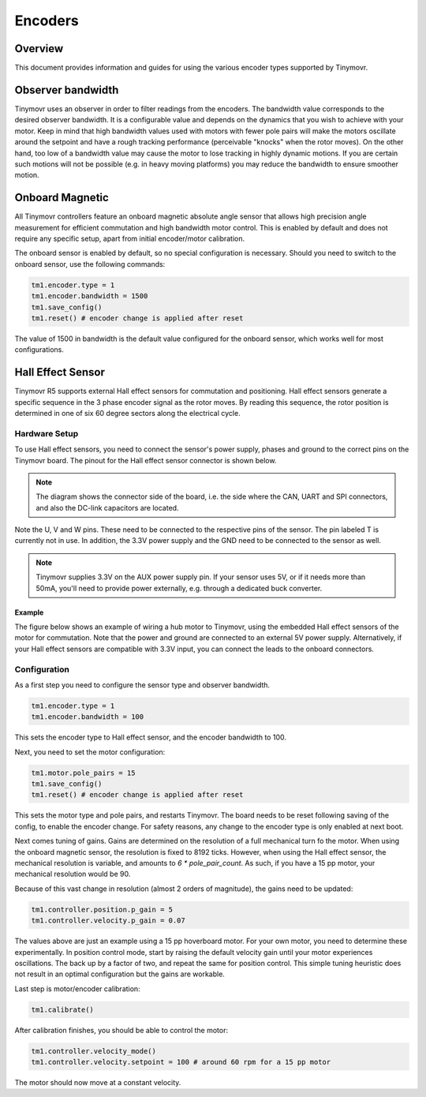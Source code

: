 Encoders
########

Overview
********

This document provides information and guides for using the various encoder types supported by Tinymovr.

Observer bandwidth
******************

Tinymovr uses an observer in order to filter readings from the encoders. The bandwidth value corresponds to the desired observer bandwidth. It is a configurable value and depends on the dynamics that you wish to achieve with your motor. Keep in mind that high bandwidth values used with motors with fewer pole pairs will make the motors oscillate around the setpoint and have a rough tracking performance (perceivable "knocks" when the rotor moves). On the other hand, too low of a bandwidth value may cause the motor to lose tracking in highly dynamic motions. If you are certain such motions will not be possible (e.g. in heavy moving platforms) you may reduce the bandwidth to ensure smoother motion.

Onboard Magnetic
****************

All Tinymovr controllers feature an onboard magnetic absolute angle sensor that allows high precision angle measurement for efficient commutation and high bandwidth motor control. This is enabled by default and does not require any specific setup, apart from initial encoder/motor calibration.

The onboard sensor is enabled by default, so no special configuration is necessary. Should you need to switch to the onboard sensor, use the following commands:

.. code-block:: python

    tm1.encoder.type = 1
    tm1.encoder.bandwidth = 1500
    tm1.save_config()
    tm1.reset() # encoder change is applied after reset

The value of 1500 in bandwidth is the default value configured for the onboard sensor, which works well for most configurations.

Hall Effect Sensor
******************

Tinymovr R5 supports external Hall effect sensors for commutation and positioning. Hall effect sensors generate a specific sequence in the 3 phase encoder signal as the rotor moves. By reading this sequence, the rotor position is determined in one of six 60 degree sectors along the electrical cycle. 

Hardware Setup
--------------

To use Hall effect sensors, you need to connect the sensor's power supply, phases and ground to the correct pins on the Tinymovr board. The pinout for the Hall effect sensor connector is shown below.

.. image:: hall_pinout.jpg
  :width: 800
  :alt: Hall effect sensor connection diagram

.. note::
  The diagram shows the connector side of the board, i.e. the side where the CAN, UART and SPI connectors, and also the DC-link capacitors are located.

Note the U, V and W pins. These need to be connected to the respective pins of the sensor. The pin labeled T is currently not in use. In addition, the 3.3V power supply and the GND need to be connected to the sensor as well.

.. note::
  Tinymovr supplies 3.3V on the AUX power supply pin. If your sensor uses 5V, or if it needs more than 50mA, you'll need to provide power externally, e.g. through a dedicated buck converter. 

Example
=======

The figure below shows an example of wiring a hub motor to Tinymovr, using the embedded Hall effect sensors of the motor for commutation. Note that the power and ground are connected to an external 5V power supply. Alternatively, if your Hall effect sensors are compatible with 3.3V input, you can connect the leads to the onboard connectors.

.. image:: hubmotor_diagram.png
  :width: 800
  :alt: Wiring diagram for connection of hub motor to Tinymovr

Configuration
-------------

As a first step you need to configure the sensor type and observer bandwidth.

.. code-block:: python

    tm1.encoder.type = 1
    tm1.encoder.bandwidth = 100

This sets the encoder type to Hall effect sensor, and the encoder bandwidth to 100. 

Next, you need to set the motor configuration:

.. code-block:: python

    tm1.motor.pole_pairs = 15
    tm1.save_config()
    tm1.reset() # encoder change is applied after reset
    
This sets the motor type and pole pairs, and restarts Tinymovr. The board needs to be reset following saving of the config, to enable the encoder change. For safety reasons, any change to the encoder type is only enabled at next boot. 

Next comes tuning of gains. Gains are determined on the resolution of a full mechanical turn fo the motor. When using the onboard magnetic sensor, the resolution is fixed to 8192 ticks. However, when using the Hall effect sensor, the mechanical resolution is variable, and amounts to `6 * pole_pair_count`. As such, if you have a 15 pp motor, your mechanical resolution would be 90. 

Because of this vast change in resolution (almost 2 orders of magnitude), the gains need to be updated:

.. code-block:: python

    tm1.controller.position.p_gain = 5
    tm1.controller.velocity.p_gain = 0.07

The values above are just an example using a 15 pp hoverboard motor. For your own motor, you need to determine these experimentally. In position control mode, start by raising the default velocity gain until your motor experiences oscillations. The back up by a factor of two, and repeat the same for position control. This simple tuning heuristic does not result in an optimal configuration but the gains are workable.

Last step is motor/encoder calibration:

.. code-block:: python

    tm1.calibrate()

After calibration finishes, you should be able to control the motor:

.. code-block:: python

    tm1.controller.velocity_mode()
    tm1.controller.velocity.setpoint = 100 # around 60 rpm for a 15 pp motor

The motor should now move at a constant velocity.

